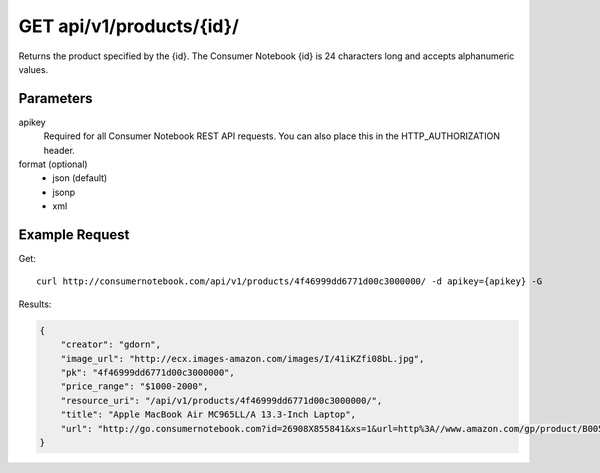 .. _api-v1-product:

=========================
GET api/v1/products/{id}/
=========================

Returns the product specified by the {id}. The Consumer Notebook {id} is 24 characters long and accepts alphanumeric values.

Parameters
==========

apikey
    Required for all Consumer Notebook REST API requests. You can also place this in the HTTP_AUTHORIZATION header.

format (optional)
    * json (default)
    * jsonp
    * xml
    

Example Request
================

Get::

    curl http://consumernotebook.com/api/v1/products/4f46999dd6771d00c3000000/ -d apikey={apikey} -G
    
Results:
    
.. sourcecode:: javascript

    {
        "creator": "gdorn",
        "image_url": "http://ecx.images-amazon.com/images/I/41iKZfi08bL.jpg",
        "pk": "4f46999dd6771d00c3000000",
        "price_range": "$1000-2000",
        "resource_uri": "/api/v1/products/4f46999dd6771d00c3000000/",
        "title": "Apple MacBook Air MC965LL/A 13.3-Inch Laptop",
        "url": "http://go.consumernotebook.com?id=26908X855841&xs=1&url=http%3A//www.amazon.com/gp/product/B005CWHZP4"
    }